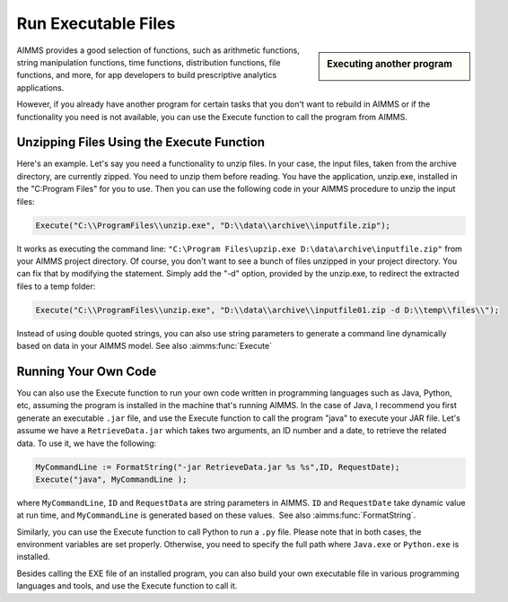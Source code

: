 ﻿Run Executable Files
============================

.. meta::
   :description: How to run executable files from AIMMS using the Execute function.
   :keywords: execute, exe


.. sidebar:: Executing another program

    .. image:: images/exe-file-icon-68130.png

AIMMS provides a good selection of functions, such as arithmetic functions, string manipulation functions, time functions, distribution functions, file functions, and more, for app developers to build prescriptive analytics applications.

However, if you already have another program for certain tasks that you don't want to rebuild in AIMMS or if the functionality you need is not available, you can use the Execute function to call the program from AIMMS.


Unzipping Files Using the Execute Function
------------------------------------------

Here's an example. Let's say you need a functionality to unzip files. In your case, the input files, taken from the archive directory, are currently zipped. You need to unzip them before reading. You have the application, unzip.exe, installed in the "C:\Program Files" for you to use. Then you can use the following code in your AIMMS procedure to unzip the input files:

.. code-block:: aimms

    Execute("C:\\ProgramFiles\\unzip.exe", "D:\\data\\archive\\inputfile.zip");

It works as executing the command line: ``"C:\Program Files\upzip.exe D:\data\archive\inputfile.zip"`` from your AIMMS project directory. Of course, you don't want to see a bunch of files unzipped in your project directory. You can fix that by modifying the statement. Simply add the "-d" option, provided by the unzip.exe, to redirect the extracted files to a temp folder:

.. code-block:: aimms

    Execute("C:\\ProgramFiles\\unzip.exe", "D:\\data\\archive\\inputfile01.zip -d D:\\temp\\files\\");

Instead of using double quoted strings, you can also use string parameters to generate a command line dynamically based on data in your AIMMS model. See also :aimms:func:`Execute`



Running Your Own Code
---------------------

You can also use the Execute function to run your own code written in programming languages such as Java, Python, etc, assuming the program is installed in the machine that's running AIMMS. In the case of Java, I recommend you first generate an executable ``.jar`` file, and use the Execute function to call the program "java" to execute your JAR file. Let's assume we have a ``RetrieveData.jar`` which takes two arguments, an ID number and a date, to retrieve the related data. To use it, we have the following:


.. code-block:: aimms

    MyCommandLine := FormatString("-jar RetrieveData.jar %s %s",ID, RequestDate);
    Execute("java", MyCommandLine );

where ``MyCommandLine``, ``ID`` and ``RequestData`` are string parameters in AIMMS. ``ID`` and ``RequestDate`` take dynamic value at run time, and ``MyCommandLine`` is generated based on these values.  See also :aimms:func:`FormatString`.

.. Please refer to the `AIMMS The Function Reference <https://documentation.aimms.com/functionreference/>`_ for more information on the :any:`FormatString` function.

Similarly, you can use the Execute function to call Python to run a ``.py`` file. Please note that in both cases, the environment variables are set properly. Otherwise, you need to specify the full path where ``Java.exe`` or ``Python.exe`` is installed.

Besides calling the EXE file of an installed program, you can also build your own executable file in various programming languages and tools, and use the Execute function to call it.





